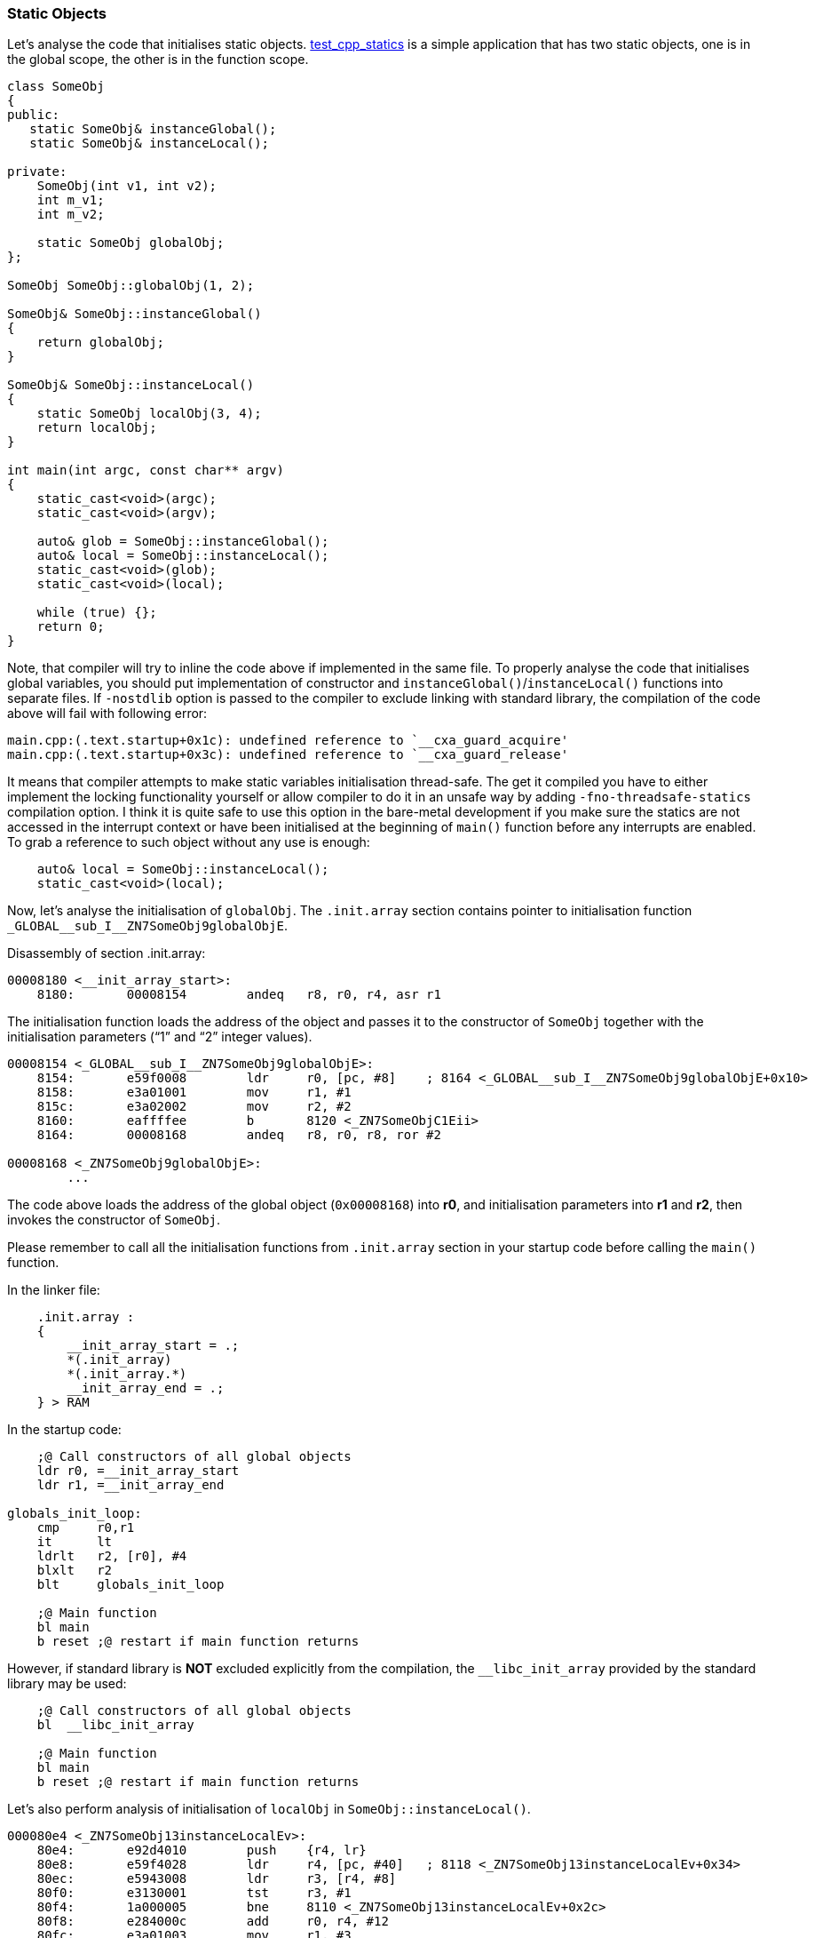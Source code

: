 === Static Objects ===

Let's analyse the code that initialises static objects. 
https://github.com/arobenko/embxx_on_rpi/tree/master/src/test_cpp/test_cpp_statics[test_cpp_statics] 
is a simple application that has two static objects, one is in the global scope, 
the other is in the function scope. 
[source, c++]
----
class SomeObj 
{ 
public: 
   static SomeObj& instanceGlobal(); 
   static SomeObj& instanceLocal(); 

private: 
    SomeObj(int v1, int v2); 
    int m_v1; 
    int m_v2; 

    static SomeObj globalObj; 
}; 

SomeObj SomeObj::globalObj(1, 2); 

SomeObj& SomeObj::instanceGlobal() 
{ 
    return globalObj; 
} 

SomeObj& SomeObj::instanceLocal() 
{ 
    static SomeObj localObj(3, 4); 
    return localObj; 
} 

int main(int argc, const char** argv) 
{ 
    static_cast<void>(argc); 
    static_cast<void>(argv); 

    auto& glob = SomeObj::instanceGlobal(); 
    auto& local = SomeObj::instanceLocal(); 
    static_cast<void>(glob); 
    static_cast<void>(local); 

    while (true) {}; 
    return 0; 
} 
----

Note, that compiler will try to inline the code above if implemented in the 
same file. To properly analyse the code that initialises global variables, 
you should put implementation of constructor and `instanceGlobal()`/`instanceLocal()` 
functions into separate files. If `-nostdlib` option is passed to the compiler 
to exclude linking with standard library, the compilation of the code above will 
fail with following error:
[source]
----
main.cpp:(.text.startup+0x1c): undefined reference to `__cxa_guard_acquire' 
main.cpp:(.text.startup+0x3c): undefined reference to `__cxa_guard_release'
----

It means that compiler attempts to make static variables initialisation thread-safe. 
The get it compiled you have to either implement the locking functionality yourself or 
allow compiler to do it in an unsafe way by adding `-fno-threadsafe-statics` compilation option. 
I think it is quite safe to use this option in the bare-metal development if you make sure the 
statics are not accessed in the interrupt context or have been initialised at the beginning 
of `main()` function before any interrupts are enabled. To grab a reference to such object 
without any use is enough:
[source, c++]
----
    auto& local = SomeObj::instanceLocal(); 
    static_cast<void>(local); 
----

Now, let's analyse the initialisation of `globalObj`. The `.init.array` section contains 
pointer to initialisation function `++_GLOBAL__sub_I__ZN7SomeObj9globalObjE++`.

Disassembly of section .init.array:
[source]
----
00008180 <__init_array_start>: 
    8180:	00008154 	andeq	r8, r0, r4, asr r1 
----

The initialisation function loads the address of the object and passes it to the constructor 
of `SomeObj` together with the initialisation parameters (“1” and “2” integer values).
[source]
----
00008154 <_GLOBAL__sub_I__ZN7SomeObj9globalObjE>: 
    8154:	e59f0008 	ldr	r0, [pc, #8]	; 8164 <_GLOBAL__sub_I__ZN7SomeObj9globalObjE+0x10> 
    8158:	e3a01001 	mov	r1, #1 
    815c:	e3a02002 	mov	r2, #2 
    8160:	eaffffee 	b	8120 <_ZN7SomeObjC1Eii> 
    8164:	00008168 	andeq	r8, r0, r8, ror #2 

00008168 <_ZN7SomeObj9globalObjE>: 
	... 

----

The code above loads the address of the global object (`0x00008168`) into **r0**, and 
initialisation parameters into **r1** and **r2**, then invokes the constructor of `SomeObj`.

Please remember to call all the initialisation functions from `.init.array` section in 
your startup code before calling the `main()` function.

In the linker file:
[source]
----
    .init.array :
    {
        __init_array_start = .;
        *(.init_array)
        *(.init_array.*)
        __init_array_end = .;
    } > RAM
----

In the startup code:
[source]
----
    ;@ Call constructors of all global objects
    ldr r0, =__init_array_start
    ldr r1, =__init_array_end

globals_init_loop:
    cmp     r0,r1
    it      lt
    ldrlt   r2, [r0], #4
    blxlt   r2
    blt     globals_init_loop

    ;@ Main function
    bl main
    b reset ;@ restart if main function returns
----

However, if standard library is **NOT** excluded explicitly from the compilation, 
the `++__libc_init_array++` provided by the standard library may be used:
[source]
----
    ;@ Call constructors of all global objects
    bl	__libc_init_array

    ;@ Main function
    bl main
    b reset ;@ restart if main function returns

----

Let's also perform analysis of initialisation of `localObj` in `SomeObj::instanceLocal()`. 
[source]
----
000080e4 <_ZN7SomeObj13instanceLocalEv>: 
    80e4:	e92d4010 	push	{r4, lr} 
    80e8:	e59f4028 	ldr	r4, [pc, #40]	; 8118 <_ZN7SomeObj13instanceLocalEv+0x34> 
    80ec:	e5943008 	ldr	r3, [r4, #8] 
    80f0:	e3130001 	tst	r3, #1 
    80f4:	1a000005 	bne	8110 <_ZN7SomeObj13instanceLocalEv+0x2c> 
    80f8:	e284000c 	add	r0, r4, #12 
    80fc:	e3a01003 	mov	r1, #3 
    8100:	e3a02004 	mov	r2, #4 
    8104:	eb000005 	bl	8120 <_ZN7SomeObjC1Eii> 
    8108:	e3a03001 	mov	r3, #1 
    810c:	e5843008 	str	r3, [r4, #8] 
    8110:	e59f0004 	ldr	r0, [pc, #4]	; 811c <_ZN7SomeObj13instanceLocalEv+0x38> 
    8114:	e8bd8010 	pop	{r4, pc} 
    8118:	00008168 	andeq	r8, r0, r8, ror #2 
    811c:	00008174 	andeq	r8, r0, r4, ror r1 
----

The code above loads the address of the flag that indicates that the object was already 
initialised into **r4**, then loads the value into **r3** and checks it using `tst` instruction. 
If the flag indicates that the object wasn't initialised, the constructor of the object is 
called and the flag value is updated prior to returning address of the object.  Note that 
`tst r3, #1` instruction performs binary **AND** between value **r3** and integer value **#1**, 
then next `bne` instruction performs branch if result is not 0, i.e. the object was already initialised. 

**CONCLUSION**: Access to global objects are a bit cheaper than access to local static ones, 
because access to the latter involves a check whether the object was already initialised.

==== Custom Destructors ====
And what about destruction of static objects with non-trivial destructors? Let's add a destructor to the above class and try to compile: 
[source, c++]
----
class SomeObj 
{ 
public: 
   ~SomeObj(); 
    …
}
----

Somewhere in *.cpp file:
[source, c++]
----
SomeObj::~SomeObj() {}
----

This time the compilation will fail with following errors:
[source]
----
CMakeFiles/03_test_statics.dir/SomeObj.cpp.o: In function `SomeObj::instanceLocal()': 
SomeObj.cpp:(.text+0x44): undefined reference to `__aeabi_atexit' 
SomeObj.cpp:(.text+0x58): undefined reference to `__dso_handle' 
CMakeFiles/03_test_statics.dir/SomeObj.cpp.o: In function `_GLOBAL__sub_I__ZN7SomeObj9globalObjE': 
SomeObj.cpp:(.text.startup+0x28): undefined reference to `__aeabi_atexit' 
SomeObj.cpp:(.text.startup+0x34): undefined reference to `__dso_handle' 
----

According to http://infocenter.arm.com/help/topic/com.arm.doc.ihi0041d/IHI0041D_cppabi.pdf[this]
document, the `++__aeabi_atexit++` function is used to register pointer to the 
destructor function together with pointer to the relevant static object to be 
destructed after `main` function returns. The reason for this behaviour is that 
these objects must be destructed in the opposite order to which they were 
constructed. The compiler cannot know the exact construction order for local 
static objects. There may even be some static objects are not constructed at all. 
The `++__dso_handle++` is a global pointer to the current address where the next 
*{destructor_ptr, object_ptr}* pair will be stored.
The `main` function of most bare metal applications is not supposed to return 
and global/static objects will not be destructed. In this case it will be enough 
to implement the required function the following way:
[source, c++]
----
extern "C" int __aeabi_atexit( 
    void *object, 
    void (*destructor)(void *), 
    void *dso_handle) 
{ 
    static_cast<void>(object); 
    static_cast<void>(destructor); 
    static_cast<void>(dso_handle); 
    return 0; 
} 

void* __dso_handle = nullptr;
----

However, if your `main` function returns and then the code jumps back to the 
initialisation/reset routine, there is a need to properly perform destruction of 
global/static objects. You'll have to allocate enough space to store all the 
necessary *{destructor_ptr, object_ptr}* pairs, then in `++__aeabi_atexit++` 
function store the pair in the area pointed by `++__dso_handle++`, while incrementing 
value of later. Note, that `dso_handle` parameter to the `++__aeabi_atexit++` function 
is actually a pointer to the global `++__dso_handle++` value. Then, when the 
`main` function returns, invoke the stored destructors in the opposite order 
while passing addresses of the relevant objects as their first arguments.

To verify all the stated above let's take a look again at the generated code of 
initialisation function (after the destructor was added):
[source]
----
00008170 <_GLOBAL__sub_I__ZN7SomeObj9globalObjE>: 
    8170:	e92d4010 	push	{r4, lr} 
    8174:	e59f4020 	ldr	r4, [pc, #32]	; 819c <_GLOBAL__sub_I__ZN7SomeObj9globalObjE+0x2c> 
    8178:	e3a01001 	mov	r1, #1 
    817c:	e1a00004 	mov	r0, r4 
    8180:	e3a02002 	mov	r2, #2 
    8184:	ebffffeb 	bl	8138 <_ZN7SomeObjC1Eii> 
    8188:	e1a00004 	mov	r0, r4 
    818c:	e59f100c 	ldr	r1, [pc, #12]	; 81a0 <_GLOBAL__sub_I__ZN7SomeObj9globalObjE+0x30> 
    8190:	e59f200c 	ldr	r2, [pc, #12]	; 81a4 <_GLOBAL__sub_I__ZN7SomeObj9globalObjE+0x34> 
    8194:	e8bd4010 	pop	{r4, lr} 
    8198:	eaffffe9 	b	8144 <__aeabi_atexit> 
    819c:	000081a8 	andeq	r8, r0, r8, lsr #3 
    81a0:	00008140 	andeq	r8, r0, r0, asr #2 
    81a4:	000081bc 			; <UNDEFINED> instruction: 0x000081bc 

00008140 <_ZN7SomeObjD1Ev>: 
    8140:	e12fff1e 	bx	lr 

000081bc <__dso_handle>: 
    81bc:	00000000 	andeq	r0, r0, r0 
----

Indeed, the call to the constructor immediately followed by the call to 
`++__aeabi_atexit++` with address of the object in **r0** (first parameter), 
address of the destructor in **r1** (second parameter) and address of 
`++__dso_handle++` in **r2** (third parameter).

**CONCLUSION**: It is better to design the “main” function to contain infinite 
loop and never return to save the implementation of destructing global/static 
objects functionality.

